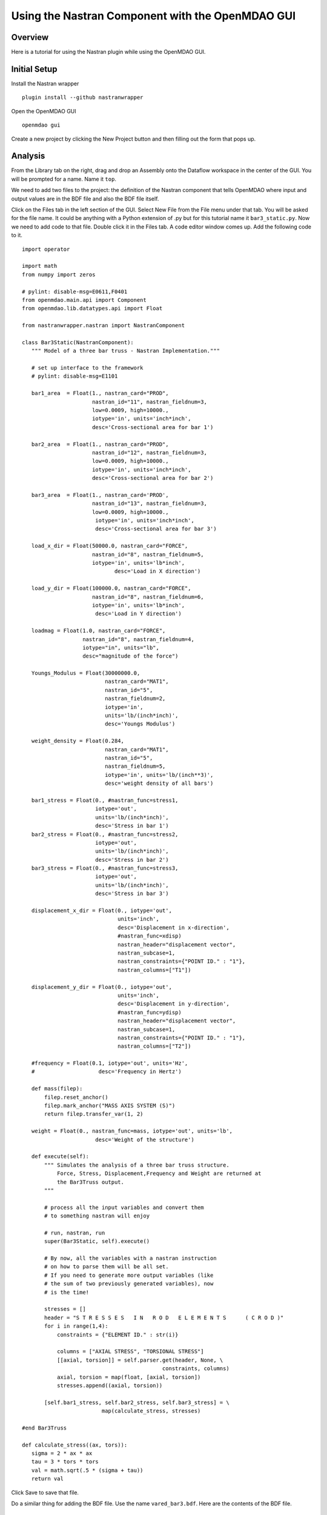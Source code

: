 =================================================
Using the Nastran Component with the OpenMDAO GUI
=================================================


.. _nastranwrapper_gui_label:  

Overview
~~~~~~~~

Here is a tutorial for using the Nastran plugin while using the OpenMDAO GUI.


Initial Setup
~~~~~~~~~~~~~

Install the Nastran wrapper

::

  plugin install --github nastranwrapper

Open the OpenMDAO GUI

::

  openmdao gui

Create a new project by clicking the New Project button and then filling out the form that pops up.

Analysis
~~~~~~~~

From the Library tab on the right, drag and drop an Assembly onto the Dataflow workspace in the center of the GUI. You will be prompted for a name. Name it ``top``.

We need to add two files to the project: the definition of the Nastran component that tells OpenMDAO where input and output values are in the BDF file and also the BDF file itself.

Click on the Files tab in the left section of the GUI. Select New File from the File menu under that tab. You will be asked for the file name. It could be anything with a Python extension of .py but for this tutorial name it ``bar3_static.py``. Now we need to add code to that file. Double click it in the Files tab. A code editor window comes up. Add the following code to it.

::

  import operator

  import math
  from numpy import zeros

  # pylint: disable-msg=E0611,F0401
  from openmdao.main.api import Component
  from openmdao.lib.datatypes.api import Float

  from nastranwrapper.nastran import NastranComponent

  class Bar3Static(NastranComponent):
     """ Model of a three bar truss - Nastran Implementation."""

     # set up interface to the framework
     # pylint: disable-msg=E1101

     bar1_area  = Float(1., nastran_card="PROD",
                        nastran_id="11", nastran_fieldnum=3,
                        low=0.0009, high=10000.,
                        iotype='in', units='inch*inch',
                        desc='Cross-sectional area for bar 1')

     bar2_area  = Float(1., nastran_card="PROD",
                        nastran_id="12", nastran_fieldnum=3,
                        low=0.0009, high=10000.,
                        iotype='in', units='inch*inch',
                        desc='Cross-sectional area for bar 2')

     bar3_area  = Float(1., nastran_card='PROD',
                        nastran_id="13", nastran_fieldnum=3,
                        low=0.0009, high=10000.,
                         iotype='in', units='inch*inch',
                         desc='Cross-sectional area for bar 3')

     load_x_dir = Float(50000.0, nastran_card="FORCE",
                        nastran_id="8", nastran_fieldnum=5,
                        iotype='in', units='lb*inch',
                               desc='Load in X direction')

     load_y_dir = Float(100000.0, nastran_card="FORCE",
                        nastran_id="8", nastran_fieldnum=6,
                        iotype='in', units='lb*inch',
                         desc='Load in Y direction')

     loadmag = Float(1.0, nastran_card="FORCE",
                     nastran_id="8", nastran_fieldnum=4,
                     iotype="in", units="lb",
                     desc="magnitude of the force")

     Youngs_Modulus = Float(30000000.0,
                            nastran_card="MAT1",
                            nastran_id="5",
                            nastran_fieldnum=2,
                            iotype='in',
                            units='lb/(inch*inch)',
                            desc='Youngs Modulus')

     weight_density = Float(0.284,
                            nastran_card="MAT1",
                            nastran_id="5",
                            nastran_fieldnum=5,
                            iotype='in', units='lb/(inch**3)',
                            desc='weight density of all bars')

     bar1_stress = Float(0., #nastran_func=stress1,
                         iotype='out',
                         units='lb/(inch*inch)',
                         desc='Stress in bar 1')
     bar2_stress = Float(0., #nastran_func=stress2,
                         iotype='out',
                         units='lb/(inch*inch)',
                         desc='Stress in bar 2')
     bar3_stress = Float(0., #nastran_func=stress3,
                         iotype='out',
                         units='lb/(inch*inch)',
                         desc='Stress in bar 3')

     displacement_x_dir = Float(0., iotype='out',
                                units='inch',
                                desc='Displacement in x-direction',
                                #nastran_func=xdisp)
                                nastran_header="displacement vector",
                                nastran_subcase=1,
                                nastran_constraints={"POINT ID." : "1"},
                                nastran_columns=["T1"])

     displacement_y_dir = Float(0., iotype='out',
                                units='inch',
                                desc='Displacement in y-direction',
                                #nastran_func=ydisp)
                                nastran_header="displacement vector",
                                nastran_subcase=1,
                                nastran_constraints={"POINT ID." : "1"},
                                nastran_columns=["T2"])

     #frequency = Float(0.1, iotype='out', units='Hz',
     #                    desc='Frequency in Hertz')

     def mass(filep):
         filep.reset_anchor()
         filep.mark_anchor("MASS AXIS SYSTEM (S)")
         return filep.transfer_var(1, 2)

     weight = Float(0., nastran_func=mass, iotype='out', units='lb',
                         desc='Weight of the structure')

     def execute(self):
         """ Simulates the analysis of a three bar truss structure.
             Force, Stress, Displacement,Frequency and Weight are returned at
             the Bar3Truss output.
         """

         # process all the input variables and convert them
         # to something nastran will enjoy

         # run, nastran, run
         super(Bar3Static, self).execute()

         # By now, all the variables with a nastran instruction
         # on how to parse them will be all set.
         # If you need to generate more output variables (like
         # the sum of two previously generated variables), now
         # is the time!

         stresses = []
         header = "S T R E S S E S   I N   R O D   E L E M E N T S      ( C R O D )"
         for i in range(1,4):
             constraints = {"ELEMENT ID." : str(i)}

             columns = ["AXIAL STRESS", "TORSIONAL STRESS"]
             [[axial, torsion]] = self.parser.get(header, None, \
                                              constraints, columns)
             axial, torsion = map(float, [axial, torsion])
             stresses.append((axial, torsion))

         [self.bar1_stress, self.bar2_stress, self.bar3_stress] = \
                           map(calculate_stress, stresses)

  #end Bar3Truss

  def calculate_stress((ax, tors)):
     sigma = 2 * ax * ax
     tau = 3 * tors * tors
     val = math.sqrt(.5 * (sigma + tau))
     return val

Click Save to save that file.

Do a similar thing for adding the BDF file. Use the name ``vared_bar3.bdf``. Here are the contents of the BDF file.

::

  $ NASTRAN input file created by the MSC MSC.Nastran input file
  $ translator ( MSC.Patran 13.1.116 ) on November  30, 2009 at 13:30:13.
  $ Direct Text Input for Nastran System Cell Section
  $ Linear Static Analysis, Database
  SOL 101
  CEND
  ECHO = NONE
  SUBCASE 1
  $ Subcase name : Untitled.SC4
    SUBTITLE=Untitled.SC4
    SPC = 2
    LOAD = 13
    DISPLACEMENT(SORT1,REAL)=ALL
    SPCFORCES(SORT1,REAL)=ALL
    OLOAD(SORT1,REAL)=ALL
    FORCE(SORT1,REAL,BILIN)=ALL
    STRESS(SORT1,REAL,VONMISES,BILIN)=ALL
  BEGIN BULK
  PARAM    POST    0
  PARAM    K6ROT  40.
  $PARAM    WTMASS .00259
  PARAM    GRDPNT  0
  PARAM   PRTMAXIM YES
  $2345678123456781234567812345678123456781234567812345678
  $ Elements and Element Properties for region : prod.11
  PROD     11      5      !bar1_a
  $ Pset: "prod.11" will be imported as: "prod.11"
  CROD     1       11      1       2
  $ Elements and Element Properties for region : prod.12
  PROD     12      5      !bar2_a
  $ Pset: "prod.12" will be imported as: "prod.12"
  CROD     2       12      1       3
  $ Elements and Element Properties for region : prod.13
  PROD     13      5      !bar3_a
  $ Pset: "prod.13" will be imported as: "prod.13"
  CROD     3       13      1       4
  $ Referenced Material Records
  $ Material Record : mat1.5
  $ Description of Material :
  $23456781234567812345678123456781234567812345678123456781234567812345678123456
  MAT1     5      !youngs         .3      !rho                            +RC1
  +RC1    20000.  20000.  20000.
  $ Nodes of the Entire Model
  GRID     1               0.      0.      0.
  GRID     2              -100.   100.     0.
  GRID     3               0.     100.     0.
  GRID     4              100.    100.     0.
  $ Loads for Load Case : Untitled.SC4
  SPCADD   2       11
  LOAD     13     1.      1.       8
  $ Displacement Constraints of Load Set : spc.11.SC4
  SPC1     11      3456    1
  SPC1     11      123456  2
  SPC1     11      123456  3
  SPC1     11      123456  4
  $ Nodal Forces of Load Set : force.8
  $2345678123456781234567812345678123456781234567812345678
  FORCE    8       1       0      !loadmag !loadx !loady   0.
  $ Referenced Coordinate Frames
  ENDDATA 13664a4e

As a result of adding the ``bar3_static.py`` file to the project, a ``bar3_static.Bar3Static`` component was added to the Library on the right. From the Library tab on the right, drag and drop the ``bar3_static.Bar3Static`` component into the ``top`` Assembly box in the Dataflow tab of the main center screen. It will ask you to name the instance. Named it ``bar3_static``. You should now have two items in the ``top`` Assembly: the ``bar3_static`` element you just put there and the existing driver, ``Run_Once``.

Edit that new ``bar3_static`` instance by double clicking on it. In the instance edit window that comes up, click on the Inputs tab, if needed, to display a table of inputs and various attributes of the inputs. In the Value field for the ``nastran_command`` input, type the path to your Nastran executable. Use forward slashes regardless of operating systems when separating in the path. The path needs to be quoted. Due to a bug in OpenMDAO, you might have to try either single or double quotes. You can tell if it worked if the resulting string in that text cell has NO quotes.

In the Value field for the nastran_command_args, put ``[ 'append=yes' ]``. Do not put quotes of any kind around that entry.

In the Value field for the ``nastran_filename``, type the path to the BDF file, which in this example is ``vared_bar3.bdf``. Again use forward slashes and try single or double quotes.

While you are in this window, you can also change the inputs that you want to change, like any of the bar areas. Close the instance edit window.

Here is an example screenshot which shows the fields filled out for the inputs.


.. figure:: nastran_wrapper_inputs_1.jpg
   :align: center
   :alt: Nastran Component Inputs


   Inputs for the Nastran Component

Now we need to add the ``bar3_static`` element to the workflow. Click on the Dataflow tab in the center section. Click on the Objects tab on the left section of the GUI. Drag and drop the ``bar3_static`` instance from the Dataflow onto the ``top.driver`` item in the Objects tab. As a result, you should see a small box with a plus sign in it next to ``top.driver`` in the Objects tab. Click on that box to expand the items below ``top.driver``. The ``bar3_static`` instance should now be under the ``top.driver`` instance.

Save the project by selecting Commit from the Project menu in the upper left. You will be asked for a commit comment. Enter something like "Static nastran tutorial - initial version".

We can now run the static model to just see if the Nastran component works. Go back to the Dataflow section. Right click on the ``top`` Assembly box and select Run from the menu. After a few seconds, all the elements should turn green indicating the outputs are valid. You can also look in the console area at the bottom of the GUI for any error messages. Double click on the ``bar3_static`` element. Click on the Outputs tab to see the outputs.


.. figure:: nastran_wrapper_analysis_output.jpg
   :align: center
   :alt: Nastran Component Analysis Outputs


   Outputs for the Nastran Component After an Analysis Run

Optimization
~~~~~~~~~~~~

We need to add an optimizer to the Dataflow. Click on the Library tab. In the search box, type "optim" followed by Return to search for all the optimizers available. Drag and drop ``CONMINdriver`` ( you can experiment with others later ) over the existing driver element in the Dataflow. A window will pop up asking you if you want to replace the driver. Click Ok.

Now we need to setup the driver which in this case is an optimizer. Double click on the driver element in the Dataflow window. In the window that comes up, click on the Parameters tab. Click the Add Parameter button in the lower left of the window. In the New Parameter window that comes up, set Target to be ``bar3_static.bar1_area``. Set Low to be 0.001 and High to be 10000.0. Click Ok. Repeat this for ``bar2_area`` and ``bar3_area``. The data flow window should have been updated to show an implicit connection between driver and ``bar3_static`` by drawing a blue line between the two.

Next we need to set the objective for the optimizer. Click on the Objectives tab. Click on Add Objective. In the window that comes up, set Expression to be ``bar3_static.weight``. Click Ok.

For this tutorial, there are 5 constraints. To set these, click on the Contraints tab, then click the Add Constraint button in the lower left. In the window that comes up, enter the Expression:

::

  bar3_static.bar1_stress < 20000

Click Ok.

Repeat for ``bar2_stress`` and ``bar3_stress``.

Also add these two constraints

::

  bar3_static.displacement_x_dir < 0.20

  bar3_static.displacement_y_dir < 0.05

The ``CONMINdriver`` has some parameters of its own that need to be set. Click on the Inputs tab. Leave the defaults for most but for this tutorial, set these. Of course you can play with these values later.

::

  iprint = 0

  itmax = 30

  fdch = .00001

  fdchm = .00001

  ct = 0.00001

At this point, commit the project to save a version of it.

We are now ready to run the optimization. Right click on the ``top`` element in the Dataflow and select Run from the menu. The run should take a few minutes and will involve several runs of Nastran. Eventually, all the elements will be green again. Double click on the ``bar3_static`` element in the Dataflow. You can look at the resulting inputs and outputs. The Inputs tab shows the optimum design variables. The Outputs also include a value for the execution counts, ``exec_count``, for the Nastran Component.


.. figure:: nastran_wrapper_optimization_results.jpg
   :align: center
   :alt: Nastran Component Optimization Outputs


   Outputs for the Nastran Component After an Optimization Run

